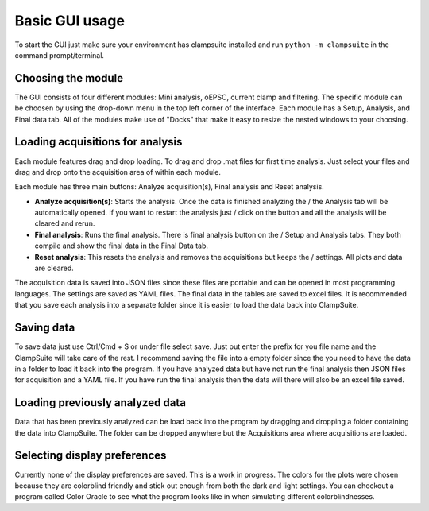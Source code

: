 Basic GUI usage
================
To start the GUI just make sure your environment has clampsuite installed and run
``python -m clampsuite`` in the command prompt/terminal.

Choosing the module
~~~~~~~~~~~~~~~~~~~~~~
The GUI consists of four different modules: Mini analysis, oEPSC, current clamp and filtering. 
The specific module can be choosen by using the drop-down menu in the top left corner of the interface.
Each module has a Setup, Analysis, and Final data tab. All of the modules make use of "Docks" that
make it easy to resize the nested windows to your choosing.

.. image:: _static/widget_chooser_edit.png

Loading acquisitions for analysis
~~~~~~~~~~~~~~~~~~~~~~~~~~~~~~~~~~
Each module features drag and drop loading. To drag and drop .mat files for first time analysis. Just select your files
and drag and drop onto the acquisition area of within each module.

.. image:: _static/drag_and_drop.png

Each module has three main buttons: Analyze acquisition(s), Final analysis and Reset analysis. 

* **Analyze acquisition(s)**: Starts the analysis. Once the data is finished analyzing the / 
  the Analysis tab will be automatically opened. If you want to restart the analysis just /
  click on the button and all the analysis will be cleared and rerun.
* **Final analysis**: Runs the final analysis. There is final analysis button on the /
  Setup and Analysis tabs. They both compile and show the final data in the Final Data tab.
* **Reset analysis**: This resets the analysis and removes the acquisitions but keeps the /
  settings. All plots and data are cleared.

The acquisition data is saved into JSON files since these files are portable and can be opened in most programming languages. The settings
are saved as YAML files. The final data in the tables are saved to excel files. It is recommended that you save each
analysis into a separate folder since it is easier to load the data back into ClampSuite.

Saving data
~~~~~~~~~~~~~~
To save data just use Ctrl/Cmd + S or under file select save. Just put enter the prefix for you file name
and the ClampSuite will take care of the rest. I recommend saving the file into a empty folder since the you
need to have the data in a folder to load it back into the program. If you have analyzed data but have not
run the final analysis then JSON files for acquisition and a YAML file. If you have run the final analysis
then the data will there will also be an excel file saved.


Loading previously analyzed data
~~~~~~~~~~~~~~~~~~~~~~~~~~~~~~~~~~
Data that has been previously analyzed can be load back into the program by dragging and dropping a folder
containing the data into ClampSuite. The folder can be dropped anywhere but the Acquisitions area where
acquisitions are loaded.

.. image:: _static/dd_folder.png

Selecting display preferences
~~~~~~~~~~~~~~~~~~~~~~~~~~~~~~~
Currently none of the display preferences are saved. This is a work in progress. The colors
for the plots were chosen because they are colorblind friendly and stick out enough from both
the dark and light settings. You can checkout a program called Color Oracle to see what the program
looks like in when simulating different colorblindnesses.